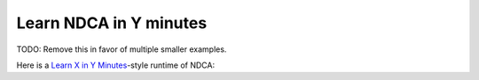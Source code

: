 .. _learn-in-y-minutes:

***********************
Learn NDCA in Y minutes
***********************

TODO: Remove this in favor of multiple smaller examples.

Here is a `Learn X in Y Minutes`__-style runtime of NDCA:

__ https://learnxinyminutes.com/

.. code-block::
  :linenos:

  // C-style comments
  /* All whitespace is equivalent (like Lua),
     so newlines and indentation are arbitrary. */

  // Name of the cellular automaton (inferred from filename if not specified)
  @name "Learn In Y Minutes"

  // Number of states (default is 2; max is 256)
  @states 5

  // Transition function (default does nothing)
  @transition {

    // Integers are 64-bit signed.
    x = 3

    // Conditional statement:
    if x == 3 {
      // `#` turns a number into a cell state.
      cell1 = #1
    } else {
      // Arguments to `#` other than a literal number must be surrounded in
      // parentheses.
      cell2 = #(x)

      // Abort the simulation, with an optional message.
      error "Oh no! x isn't 3"
    }

    // Math
    x = x * 10
    x -= 7

    // Assertions
    assert x == 23
    // ... with an optional message.
    assert x >= 0, "Why is x negative?"

    // Even though cell2 hasn't been set, it's been defined as a variable
    // containing a cell. All variables have a default value (generally 0).
    assert cell2 == #0

    // Variables are statically typed, but all types are inferred.
    // This would cause an error:
    /* x = #2 */

    // The variables `this` and `neighborhood` (and its alias `nbhd`)
    // are automatically defined inside the transition function. `this`
    // is a cell state.
    if this == cell1 {
      // Return from the transition function and stay the same state.
      remain
    } else if this == cell2 {
      // Return from the transition function and change to state #2.
      become #2
    }

  }
